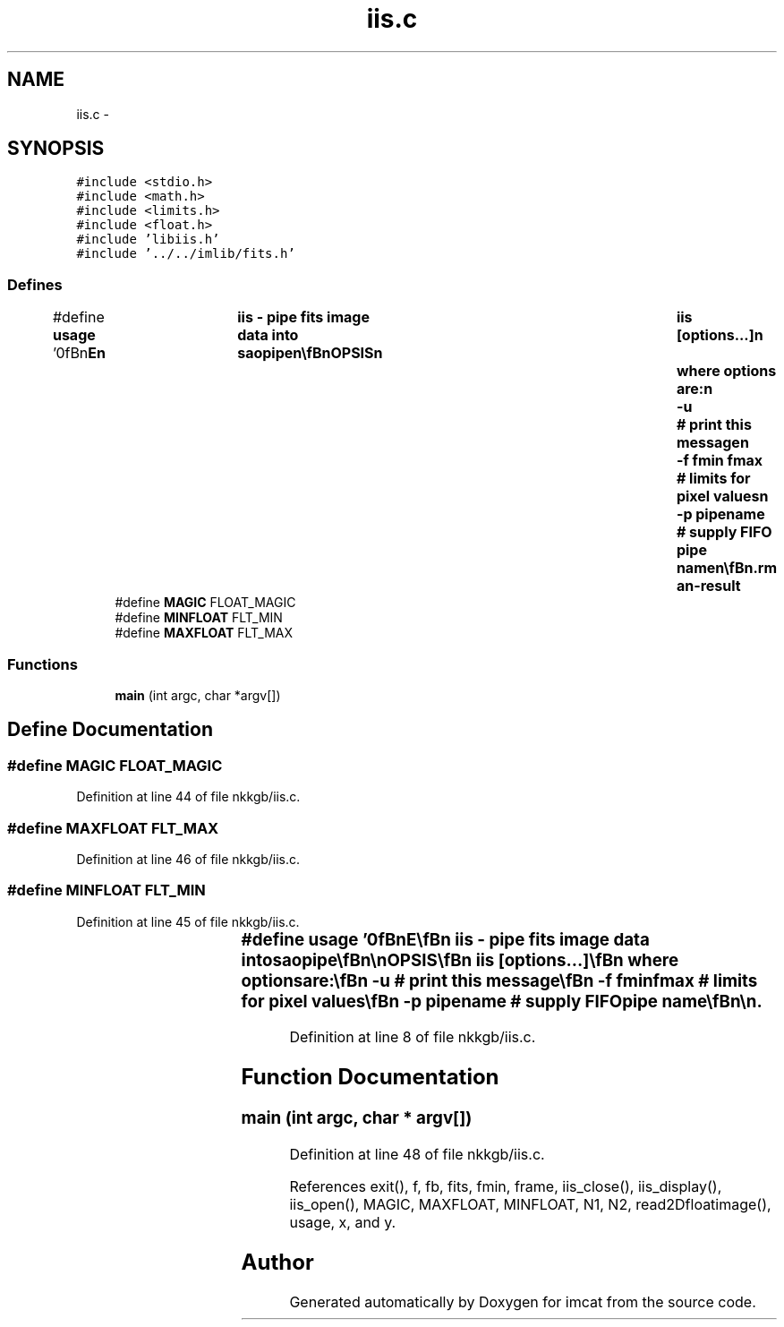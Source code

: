 .TH "iis.c" 3 "23 Dec 2003" "imcat" \" -*- nroff -*-
.ad l
.nh
.SH NAME
iis.c \- 
.SH SYNOPSIS
.br
.PP
\fC#include <stdio.h>\fP
.br
\fC#include <math.h>\fP
.br
\fC#include <limits.h>\fP
.br
\fC#include <float.h>\fP
.br
\fC#include 'libiis.h'\fP
.br
\fC#include '../../imlib/fits.h'\fP
.br

.SS "Defines"

.in +1c
.ti -1c
.RI "#define \fBusage\fP   '\\n\\\fBn\fP\\NAME\\\fBn\fP\\	iis - pipe \fBfits\fP image \fBdata\fP into saopipe\\\fBn\fP\\\\\fBn\fP\\SYNOPSIS\\\fBn\fP\\	iis [\fBoptions\fP...]\\\fBn\fP\\	where \fBoptions\fP are:\\\fBn\fP\\		-u		# print this message\\\fBn\fP\\		-f \fBfmin\fP \fBfmax\fP	# limits for \fBpixel\fP values\\\fBn\fP\\		-p pipename	# supply FIFO pipe name\\\fBn\fP\\\\\fBn\fP\\DESCRIPTION\\\fBn\fP\\	\\'iis\\' reads \fBa\fP \fBfits\fP image from stdin, prepends an iis header\\\fBn\fP\\	and writes the output to \fBa\fP FIFO pipe /dev/imt1o so that saoimage can\\\fBn\fP\\	display it.\\\fBn\fP\\	If the standard FIFO does not exist (it typically won'\fBt\fP unless\\\fBn\fP\\	you have IRAF installed) then create one with \fBe\fP.g.\\\fBn\fP\\		'mknod ~/dev/saopipe p'\\\fBn\fP\\	and then fire up saoimage with\\\fBn\fP\\		'saoimage -idev ~/dev/saopipe &'\\\fBn\fP\\	Beware: some old versions of saoimage crash when you try to\\\fBn\fP\\	supply 'idev' argument.\\\fBn\fP\\	Many thanks to Karl Glazebrook for refinements\\\fBn\fP\\	to original code.\\\fBn\fP\\\\\fBn\fP\\AUTHOR\\\fBn\fP\\	Nick Kaiser (kaiser@cita.utoronto.ca)\\\fBn\fP\\\\\fBn\fP\\\fBn\fP'"
.br
.ti -1c
.RI "#define \fBMAGIC\fP   FLOAT_MAGIC"
.br
.ti -1c
.RI "#define \fBMINFLOAT\fP   FLT_MIN"
.br
.ti -1c
.RI "#define \fBMAXFLOAT\fP   FLT_MAX"
.br
.in -1c
.SS "Functions"

.in +1c
.ti -1c
.RI "\fBmain\fP (int argc, char *argv[])"
.br
.in -1c
.SH "Define Documentation"
.PP 
.SS "#define MAGIC   FLOAT_MAGIC"
.PP
Definition at line 44 of file nkkgb/iis.c.
.SS "#define MAXFLOAT   FLT_MAX"
.PP
Definition at line 46 of file nkkgb/iis.c.
.SS "#define MINFLOAT   FLT_MIN"
.PP
Definition at line 45 of file nkkgb/iis.c.
.SS "#define \fBusage\fP   '\\n\\\fBn\fP\\NAME\\\fBn\fP\\	iis - pipe \fBfits\fP image \fBdata\fP into saopipe\\\fBn\fP\\\\\fBn\fP\\SYNOPSIS\\\fBn\fP\\	iis [\fBoptions\fP...]\\\fBn\fP\\	where \fBoptions\fP are:\\\fBn\fP\\		-u		# print this message\\\fBn\fP\\		-f \fBfmin\fP \fBfmax\fP	# limits for \fBpixel\fP values\\\fBn\fP\\		-p pipename	# supply FIFO pipe name\\\fBn\fP\\\\\fBn\fP\\DESCRIPTION\\\fBn\fP\\	\\'iis\\' reads \fBa\fP \fBfits\fP image from stdin, prepends an iis header\\\fBn\fP\\	and writes the output to \fBa\fP FIFO pipe /dev/imt1o so that saoimage can\\\fBn\fP\\	display it.\\\fBn\fP\\	If the standard FIFO does not exist (it typically won'\fBt\fP unless\\\fBn\fP\\	you have IRAF installed) then create one with \fBe\fP.g.\\\fBn\fP\\		'mknod ~/dev/saopipe p'\\\fBn\fP\\	and then fire up saoimage with\\\fBn\fP\\		'saoimage -idev ~/dev/saopipe &'\\\fBn\fP\\	Beware: some old versions of saoimage crash when you try to\\\fBn\fP\\	supply 'idev' argument.\\\fBn\fP\\	Many thanks to Karl Glazebrook for refinements\\\fBn\fP\\	to original code.\\\fBn\fP\\\\\fBn\fP\\AUTHOR\\\fBn\fP\\	Nick Kaiser (kaiser@cita.utoronto.ca)\\\fBn\fP\\\\\fBn\fP\\\fBn\fP'"
.PP
Definition at line 8 of file nkkgb/iis.c.
.SH "Function Documentation"
.PP 
.SS "main (int argc, char * argv[])"
.PP
Definition at line 48 of file nkkgb/iis.c.
.PP
References exit(), f, fb, fits, fmin, frame, iis_close(), iis_display(), iis_open(), MAGIC, MAXFLOAT, MINFLOAT, N1, N2, read2Dfloatimage(), usage, x, and y.
.SH "Author"
.PP 
Generated automatically by Doxygen for imcat from the source code.
